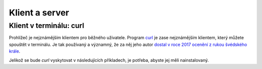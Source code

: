 .. _klient:
.. _server:
.. _klient-server:

Klient a server
===============

.. todo::
    vysvetlit architekturu
    priklady: browser-server, curl-server
    zkusit: browser-banka, curl-banka
    https://github.com/honzajavorek/cojeapi/issues/2


Klient v terminálu: curl
------------------------

Prohlížeč je nejznámějším klientem pro běžného uživatele. Program `curl <https://curl.haxx.se/>`_ je zase nejznámějším klientem, který můžete spouštět v terminálu. Je tak používaný a významný, že za něj jeho autor `dostal v roce 2017 ocenění z rukou švédského krále <https://daniel.haxx.se/blog/2017/10/20/my-night-at-the-museum/>`_.

Jelikož se bude *curl* vyskytovat v následujících příkladech, je potřeba, abyste jej měli nainstalovaný.

.. tabs::

    .. group-tab:: Linux

        Je dost možné, že *curl* máte již přímo v systému a není potřeba nic instalovat. Zkuste nechat program vypsat svou verzi, čímž ověříte, jestli je k dispozici:

        .. code-block:: shell

            $ curl --version
            curl x.x.x (...) ...
            Protocols: ...
            Features: ...

        Pokud se místo verze vypíše něco v tom smyslu, že příkaz ani program toho jména neexistuje, nainstalujte *curl* standardní cestou přes svého správce balíčků. V distribucích Debian nebo Ubuntu takto:

        .. code-block:: shell

            $ sudo apt-get install curl

        V distribuci Fedora takto:

        .. code-block:: shell

            $ sudo dnf install curl

    .. group-tab:: macOS

        Program *curl* je k dispozici přímo v systému, není potřeba nic instalovat.

    .. group-tab:: Windows

        Pokud používáte *Git for Windows* nebo *Cygwin*, je velká šance, že program *curl* už máte, jen jej musíte spouštět ze speciálního terminálu poskytovaného těmito nástroji.

        Pokud používáte `Chocolatey <https://chocolatey.org/>`_, mělo by stačit v terminálu spustit následující:

        .. code-block:: shell

            $ choco install curl

        Jinak musíte *curl* stáhnout a nainstalovat ručně. `Zde <https://curl.haxx.se/dlwiz/?type=bin&os=Win64&flav=-&ver=*&cpu=x86_64>`_ vyberte tu verzi, která má v popisku *SSL enabled* a *file is packaged using zip*. Klikněte na :kbd:`Download`. Rozbalte stáhnutý zip, najděte ``curl.exe`` a přidejte jej do systémové cesty.

        Nakonec nechte program vypsat svou verzi, čímž ověříte, jestli funguje:

        .. code-block:: shell

            $ curl --version
            curl x.x.x (...) ...
            Protocols: ...
            Features: ...

        .. note::

            Tento instalační návod je pro úplné začátečníky příliš stručný, ale snad si většina lidí nějak poradí. Můžete mi také :ref:`pomoci návod rozšířit <contributing>`.
